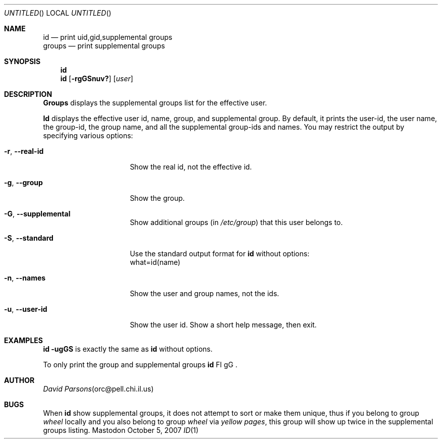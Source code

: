 .Dd October 5, 2007
.Os Mastodon
.Dt ID 1
.Sh NAME
.Nm id
.Nd print uid,gid,supplemental groups
.br
.Nm groups
.Nd print supplemental groups
.Sh SYNOPSIS
.Nm 
.br
.Nm id
.Op Fl rgGSnuv?
.Op Ar user
.Sh DESCRIPTION
.Nm Groups
displays the supplemental groups list for the effective user.
.Pp
.Nm Id
displays the effective user id, name, group, and supplemental group.
By default, it prints the user\-id, the user name, the group\-id,
the group name, and all the supplemental group\-ids and names.
You may restrict the output by specifying various options:
.Pp
.Bl -tag -width \-\-supplemental
.It Fl r , Fl -real-id
Show the real id, not the effective id.
.It Fl g , Fl -group
Show the group.
.It Fl G , Fl -supplemental
Show additional groups (in
.Pa /etc/group )
that this user belongs to.
.It Fl S , Fl -standard
Use the standard output format for
.Nm id
without options:
.br
what=id(name)
.It Fl n , Fl -names
Show the user and group names, not the ids.
.It Fl u , Fl -user-id
Show the user id.
.IT Fl ? , Fl -help
Show a short help message, then exit.
.El
.Sh EXAMPLES
.Nm id 
.Fl ugGS
is exactly the same as
.Nm id
without options.
.Pp
To only print the group and supplemental groups
.Nm id
Fl gG .
.Sh AUTHOR
.Xr "David Parsons" "orc@pell.chi.il.us"
.Sh BUGS
When
.Nm id
show supplemental groups, it does not attempt to sort or make them
unique, thus if you belong to group
.Pa wheel
locally and you also belong to group
.Pa wheel
via
.Em "yellow pages" ,
this group will show up twice in the supplemental groups listing.
